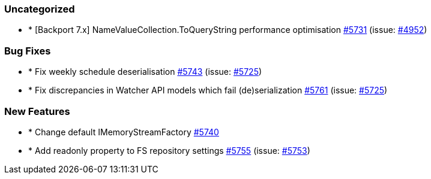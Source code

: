 
[float]
[[uncategorized]]
=== Uncategorized

- * [Backport 7.x] NameValueCollection.ToQueryString performance optimisation https://github.com/elastic/elasticsearch-net/pull/5731[#5731]  (issue: https://github.com/elastic/elasticsearch-net/issues/4952[#4952])

[float]
[[bug]]
=== Bug Fixes

- * Fix weekly schedule deserialisation https://github.com/elastic/elasticsearch-net/pull/5743[#5743]  (issue: https://github.com/elastic/elasticsearch-net/issues/5725[#5725])
- * Fix discrepancies in Watcher API models which fail (de)serialization https://github.com/elastic/elasticsearch-net/pull/5761[#5761]  (issue: https://github.com/elastic/elasticsearch-net/issues/5725[#5725])

[float]
[[enhancement]]
=== New Features

- * Change default IMemoryStreamFactory https://github.com/elastic/elasticsearch-net/pull/5740[#5740] 
- * Add readonly property to FS repository settings https://github.com/elastic/elasticsearch-net/pull/5755[#5755]  (issue: https://github.com/elastic/elasticsearch-net/issues/5753[#5753])



